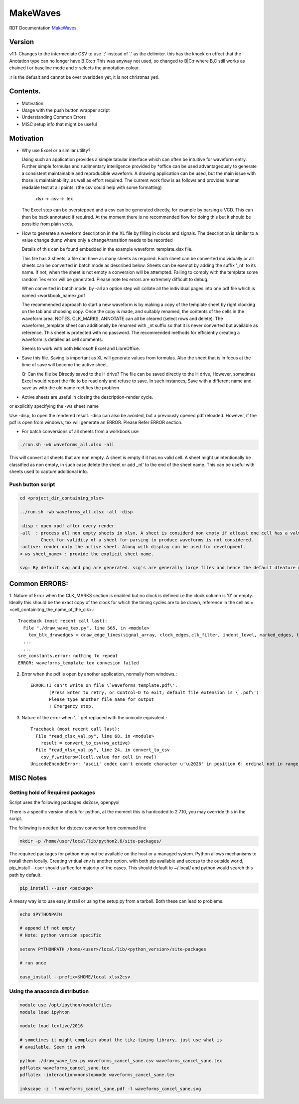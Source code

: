 MakeWaves
==========

RDT Documentation `MakeWaves <https://makewaves.readthedocs.io/en/latest/intro.html>`_. 

Version
------------------------------------------------------------------------------

v1.1:
Changes to the intermediate CSV to use ';' instead of '.' as the delimiter.
this has the knock on effect that the Anotation type can no longer have B|C:c:r
This was anyway not used, so changed to B|C:r where B,C still works as chained i
or baseline mode and  :r selects the annotation colour.

:r is the defualt and cannot be over overidden yet, it is not christmas yet!. 

Contents.
------------------------------------------------------------------------------

* Motivation
* Usage with the push button wrapper script
* Understanding Common Errors
* MISC setup info that might be useful

Motivation
------------------------------------------------------------------------------


* Why use Excel or a similar utility?

  Using such an application provides a simple tabular interface which can often
  be intuitive for waveform entry. Further simple formulas and rudimentary
  intelligence provided by \*office can be used advantageously to generate a
  consistent maintainable and reproducible waveform. A drawing application can be
  used, but the main issue with those is maintainability, as well as effort
  required.  The current work flow is as follows and provides human readable text
  at all points. (the csv could help with some formatting)

    .xlsx -> .csv -> .tex

  The Excel step can be overstepped and a csv can be generated directly, for
  example by parsing a VCD. This can then be back annotated if required. At the
  moment there is no recommended flow for doing this but it should be possible
  from plain vcds.

* How to generate a waveform description in the XL file by filling in clocks and
  signals.
  The description is similar to a value change dump where only a
  change/transition needs to be recorded 

  Details of this can be found embedded in the example
  waveform_template.xlsx file.

  This file has 3 sheets, a file can have as many sheets as required.  Each sheet
  can be converted individually or all sheets can be converted in batch mode as
  described below.  Sheets can be exempt by adding the suffix '_nt' to its name.
  If not, when the sheet is not empty a conversion will be attempted. Failing to
  comply with the template some random Tex error will be generated.  Please note
  tex errors are extremely difficult to debug. 

  When converted in batch mode, by -all an option step will collate all the
  individual pages into one pdf file which is named <workbook_name>,pdf 
 
  The recommended approach to start a new waveform is by making a copy of the
  template sheet by right clocking on the tab and choosing copy.  Once the copy
  is made, and suitably renamed, the contents of the cells in the waveform area,
  NOTES. CLK_MARKS, ANNOTATE can all be cleared (select rows and delete).  The
  waveforms_template sheet can additionally be renamed with _nt suffix so that it
  is never converted but available as reference. This sheet is protected with no
  password.  The recommended methods for efficiently creating a waveform is
  detailed as cell comments. 
  
  Seems to work with both Microsoft Excel and LibreOffice.

* Save this file. Saving is important as XL will generate values from formulas.
  Also the sheet that is in focus at the time of save will become the active
  sheet.

  Q: Can the file be Directly saved to the H drive?
  The file can be saved directly to the H drive, However, sometimes Excel
  would report the file to be read only and refuse to save.  In such instances,
  Save with a different name and save as with the old name rectifies the problem

* Active sheets are useful in closing the description-render cycle.

.. code::
  ./run.sh -wb waveforms_all.xlsx -active -disp

or explicitly specifying the -ws sheet_name

.. code::
  ./run.sh -wb waveforms_all.xlsx -ws <sheet_name> -disp

Use -disp, to open the rendered result. -disp can also be avoided, but a
previously opened pdf reloaded. However, if the pdf is open from windows,
tex will generate an ERROR. Please Refer ERROR section.

* For batch conversions of all sheets from a workbook use
  
.. code::

    ./run.sh -wb waveforms_all.xlsx -all


This will convert all sheets that are non empty. A sheet is empty if it has
no valid cell.  A sheet might unintentionally be classified as non empty, in
such case delete the sheet or add _nt' to the end of the sheet name. This can
be useful with sheets used to capture additional info.


Push button script
+++++++++++++++++++++++++++++++++++++++++++++++++++++++++++++++++++++++++++++++

.. code:: shell

    cd <project_dir_containing_xlsx>
    
    ../run.sh -wb waveforms_all.xlsx -all -disp
    
    -disp : open xpdf after every render
    -all  : process all non empty sheets in xlsx, A sheet is considerd non empty if atleast one cell has a value.
            Check for validity of a sheet for parsing to produce waveforms is not considered.
    -active: render only the active sheet. Along with display can be used for development.
    <-ws sheet_name> : provide the explicit sheet name.
    
    svg: By default svg and png are generated. scg's are generally large files and hence the default dfeature will be turned off in the future.

Common ERRORS:
------------------------------------------------------------------------------


1. Nature of Error when the CLK_MARKS section is enabled but no clock is
defined i.e the clock column is '0' or empty. Ideally this should be the
exact copy of the clock for which the timing cycles are to be drawn,
reference in the cell as =<cell_containitng_the_name_of_the_clk>.::

    Traceback (most recent call last):
      File "./draw_wave_tex.py", line 565, in <module>
        tex_blk_drawedges = draw_edge_lines(signal_array, clock_edges,clk_filter, indent_level, marked_edges, tex_blk_drawedges)
      ...
      ...
    sre_constants.error: nothing to repeat
    ERROR: waveforms_template.tex convesion failed
    
2. Error when the pdf is open by another application, normally from windows.::

    ERROR:!I can't write on file \`waveforms_template.pdf\'.
           (Press Enter to retry, or Control-D to exit; default file extension is \`.pdf\')
           Please type another file name for output
           ! Emergency stop.

3. Nature of the error when '...' get replaced with the unicode equivalent.::

    Traceback (most recent call last):
      File "read_xlsx_val.py", line 68, in <module>
        result = convert_to_csv(ws_active)
      File "read_xlsx_val.py", line 24, in convert_to_csv
        csv_f.writerow([cell.value for cell in row])
    UnicodeEncodeError: 'ascii' codec can't encode character u'\u2026' in position 6: ordinal not in range(128)

MISC Notes
------------------------------------------------------------------------------

Getting hold of Required packages
+++++++++++++++++++++++++++++++++++++++++++++++++++++++++++++++++++++++++++++++

Script uses the following packages
xls2csv, openpyxl

There is a specific version check for python, at the moment this is hardcoded
to 2.7.10, you may override this in the script.

The following is needed for xlstocsv converion from command line

.. code::

    mkdir -p /home/user/local/lib/python2.6/site-packages/

The required packages for python may not be available on the host or a
managed system. Python allows mechanisms to install them locally. Creating
vritiual env is another option.
with both pip available and access to the outside world, pip_install --user should
suffice for majority of the cases. This should default to ~/.local/ and
python would search this path by default.

.. code::

    pip_install --user <package> 

A messy way is to use easy_install or using the setup.py from a tarball. Both
these can lead to problems.

.. code::

    echo $PYTHONPATH

    # append if not empty
    # Note: python version specific

    setenv PYTHONPATH /home/<user>/local/lib/<python_version>/site-packages

    # run once

    easy_install --prefix=$HOME/local xlsx2csv

Using the anaconda distribution
+++++++++++++++++++++++++++++++++++++++++++++++++++++++++++++++++++++++++++++++

.. code::

    module use /opt/ipython/modulefiles
    module load ipyhton 

    module load texlive/2016

    # sometimes it might complain about the tikz-timing library, just use what is
    # available, Seem to work

    python ./draw_wave_tex.py waveforms_cancel_sane.csv waveforms_cancel_sane.tex
    pdflatex waveforms_cancel_sane.tex
    pdflatex -interaction=nonstopmode waveforms_cancel_sane.tex

    inkscape -z -f waveforms_cancel_sane.pdf -l waveforms_cancel_sane.svg
